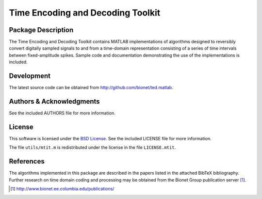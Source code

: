 .. -*- rst -*-

Time Encoding and Decoding Toolkit
==================================

Package Description
-------------------
The Time Encoding and Decoding Toolkit contains MATLAB implementations
of algorithms designed to reversibly convert digitally sampled signals
to and from a time-domain representation consisting of a series of
time intervals between fixed-amplitude spikes. Sample code and
documentation demonstrating the use of the implementations is
included.

Development
-----------
The latest source code can be obtained from
`<http://github.com/bionet/ted.matlab>`_.

Authors & Acknowledgments
-------------------------
See the included AUTHORS file for more information.

License
-------
This software is licensed under the 
`BSD License <http://www.opensource.org/licenses/bsd-license.php>`_.
See the included LICENSE file for more information.

The file ``utils/mtit.m`` is redistributed under the license in the file
``LICENSE.mtit``.

References
----------
The algorithms implemented in this package are described in the papers
listed in the attached BibTeX bibliography. Further research on
time domain coding and processing may be obtained from the Bionet Group
publication server [1]_.

.. [1] http://www.bionet.ee.columbia.edu/publications/
